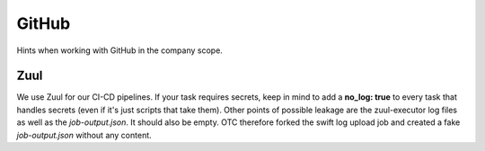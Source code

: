 ======
GitHub
======

Hints when working with GitHub in the company scope.

Zuul
====

We use Zuul for our CI-CD pipelines. If your task requires secrets,
keep in mind to add a **no_log: true** to every task that handles
secrets (even if it's just scripts that take them).
Other points of possible leakage are the zuul-executor log files as
well as the *job-output.json*. It should also be empty. OTC therefore
forked the swift log upload job and created a fake *job-output.json*
without any content.

